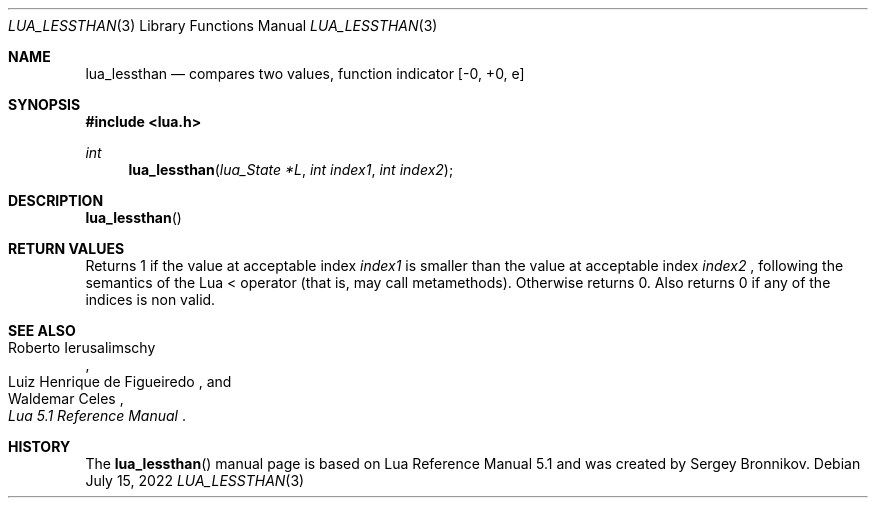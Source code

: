.Dd $Mdocdate: July 15 2022 $
.Dt LUA_LESSTHAN 3
.Os
.Sh NAME
.Nm lua_lessthan
.Nd compares two values, function indicator
.Bq -0, +0, e
.Sh SYNOPSIS
.In lua.h
.Ft int
.Fn lua_lessthan "lua_State *L" "int index1" "int index2"
.Sh DESCRIPTION
.Fn lua_lessthan
.Sh RETURN VALUES
Returns 1 if the value at acceptable index
.Fa index1
is smaller than the value at acceptable index
.Fa index2
, following the semantics of the Lua < operator (that is, may call
metamethods).
Otherwise returns 0.
Also returns 0 if any of the indices is non valid.
.Sh SEE ALSO
.Rs
.%A Roberto Ierusalimschy
.%A Luiz Henrique de Figueiredo
.%A Waldemar Celes
.%T Lua 5.1 Reference Manual
.Re
.Sh HISTORY
The
.Fn lua_lessthan
manual page is based on Lua Reference Manual 5.1 and was created by Sergey Bronnikov.
